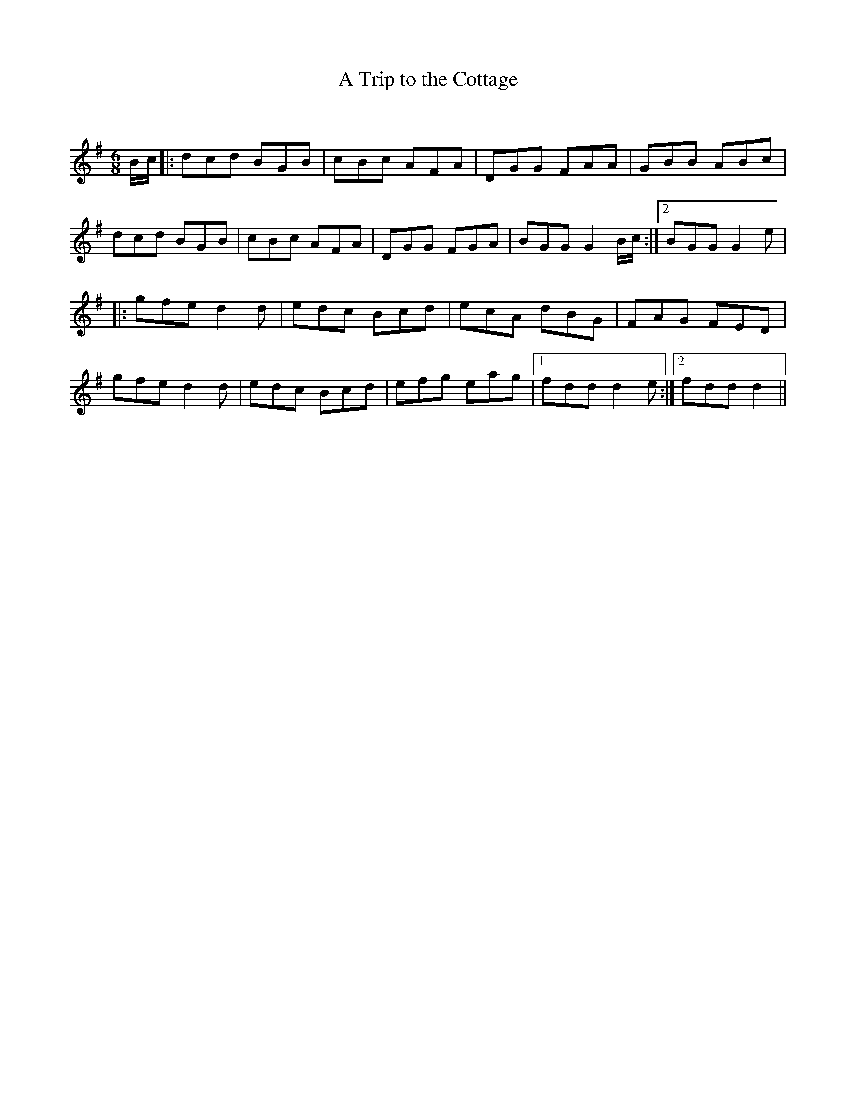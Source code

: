 X:1
T: A Trip to the Cottage
C:
R:Jig
Q:180
K:G
M:6/8
L:1/16
Bc|:d2c2d2 B2G2B2|c2B2c2 A2F2A2|D2G2G2 F2A2A2|G2B2B2 A2B2c2|
d2c2d2 B2G2B2|c2B2c2 A2F2A2|D2G2G2 F2G2A2|B2G2G2 G4Bc:|2B2G2G2 G4e2|
|:g2f2e2 d4d2|e2d2c2 B2c2d2|e2c2A2 d2B2G2|F2A2G2 F2E2D2|
g2f2e2 d4d2|e2d2c2 B2c2d2|e2f2g2 e2a2g2|1f2d2d2 d4e2:|2f2d2d2 d4||
